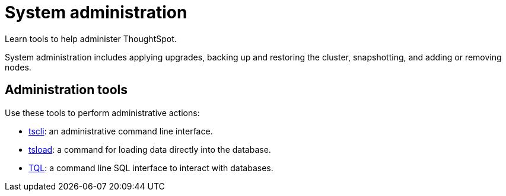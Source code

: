 = System administration
:last_updated: 11/18/2019
:experimental:
:linkattrs:
:description: Learn tools to help administer ThoughtSpot.

Learn tools to help administer ThoughtSpot.

System administration includes applying upgrades, backing up and restoring the cluster, snapshotting, and adding or removing nodes.

== Administration tools

Use these tools to perform administrative actions:

* xref:tscli-command-ref.adoc[tscli]: an administrative command line interface.
* xref:tsload-api-flags.adoc[tsload]: a command for loading data directly into the database.
* xref:tql-cli-commands.adoc[TQL]: a command line SQL interface to interact with databases.
